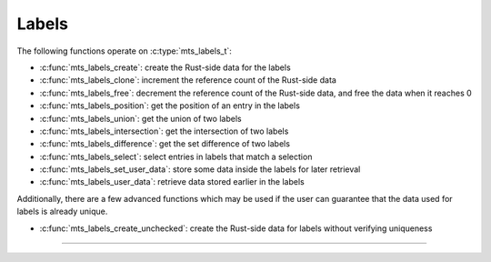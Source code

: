 Labels
======

.. doxygenstruct:: mts_labels_t
    :members:

The following functions operate on :c:type:`mts_labels_t`:

- :c:func:`mts_labels_create`: create the Rust-side data for the labels
- :c:func:`mts_labels_clone`: increment the reference count of the Rust-side data
- :c:func:`mts_labels_free`: decrement the reference count of the Rust-side data,
  and free the data when it reaches 0
- :c:func:`mts_labels_position`: get the position of an entry in the labels
- :c:func:`mts_labels_union`: get the union of two labels
- :c:func:`mts_labels_intersection`: get the intersection of two labels
- :c:func:`mts_labels_difference`: get the set difference of two labels
- :c:func:`mts_labels_select`: select entries in labels that match a selection
- :c:func:`mts_labels_set_user_data`: store some data inside the labels for later retrieval
- :c:func:`mts_labels_user_data`: retrieve data stored earlier in the labels

Additionally, there are a few advanced functions which may be used if the user
can guarantee that the data used for labels is already unique.

- :c:func:`mts_labels_create_unchecked`: create the Rust-side data for labels without verifying uniqueness

--------------------------------------------------------------------------------

.. doxygenfunction:: mts_labels_create_unchecked

.. doxygenfunction:: mts_labels_create

.. doxygenfunction:: mts_labels_clone

.. doxygenfunction:: mts_labels_free

.. doxygenfunction:: mts_labels_position

.. doxygenfunction:: mts_labels_union

.. doxygenfunction:: mts_labels_intersection

.. doxygenfunction:: mts_labels_difference

.. doxygenfunction:: mts_labels_select

.. doxygenfunction:: mts_labels_set_user_data

.. doxygenfunction:: mts_labels_user_data
